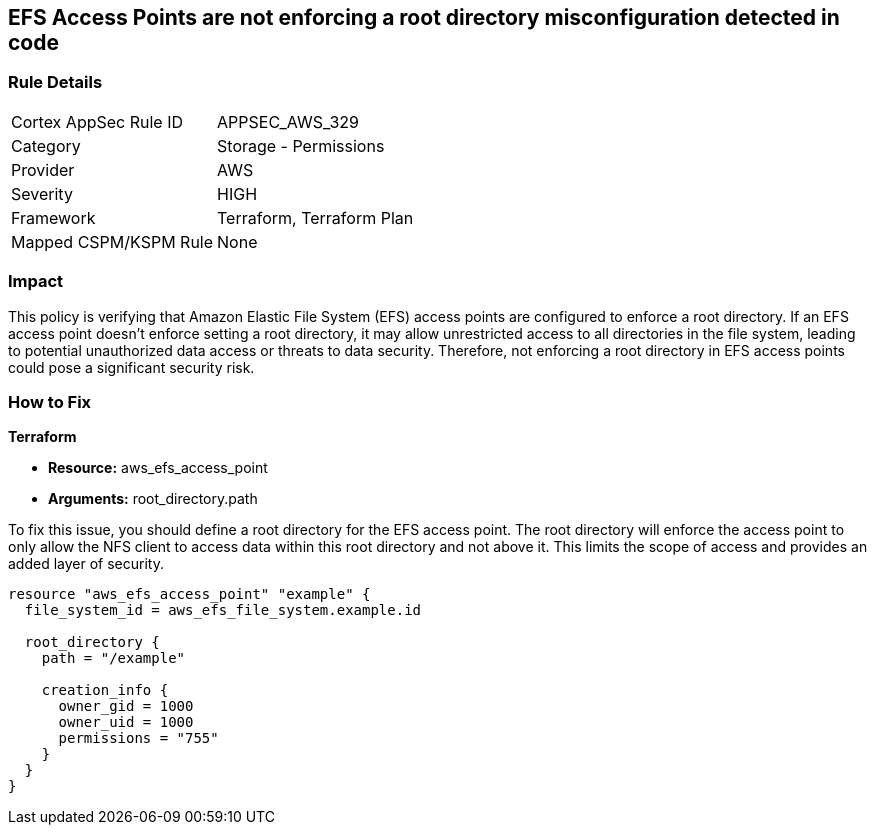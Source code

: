 
== EFS Access Points are not enforcing a root directory misconfiguration detected in code

=== Rule Details

[cols="1,2"]
|===
|Cortex AppSec Rule ID |APPSEC_AWS_329
|Category |Storage - Permissions
|Provider |AWS
|Severity |HIGH
|Framework |Terraform, Terraform Plan
|Mapped CSPM/KSPM Rule |None
|===


=== Impact
This policy is verifying that Amazon Elastic File System (EFS) access points are configured to enforce a root directory. If an EFS access point doesn't enforce setting a root directory, it may allow unrestricted access to all directories in the file system, leading to potential unauthorized data access or threats to data security. Therefore, not enforcing a root directory in EFS access points could pose a significant security risk.

=== How to Fix

*Terraform*

* *Resource:* aws_efs_access_point
* *Arguments:* root_directory.path

To fix this issue, you should define a root directory for the EFS access point. The root directory will enforce the access point to only allow the NFS client to access data within this root directory and not above it. This limits the scope of access and provides an added layer of security.

[source,go]
----
resource "aws_efs_access_point" "example" {
  file_system_id = aws_efs_file_system.example.id

  root_directory {
    path = "/example"
    
    creation_info {
      owner_gid = 1000
      owner_uid = 1000
      permissions = "755"
    }
  }
}
----

